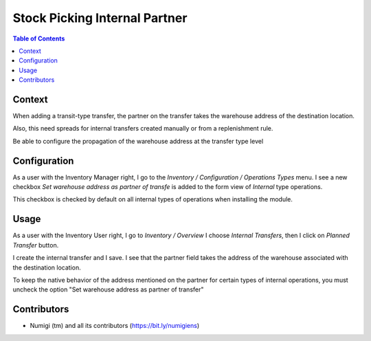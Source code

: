 Stock Picking Internal Partner
==============================

.. contents:: Table of Contents


Context
-------
When adding a transit-type transfer, the partner on the transfer takes the warehouse address of the destination location.

Also, this need spreads for internal transfers created manually or from a replenishment rule.

Be able to configure the propagation of the warehouse address at the transfer type level

Configuration
-------------

As a user with the Inventory Manager right, I go to the `Inventory / Configuration / Operations Types` menu.
I see a new checkbox `Set warehouse address as partner of transfe` is added to the form view of `Internal` type operations.

This checkbox is checked by default on all internal types of operations when installing the module.

.. image:: static/description/warehouse_as_partner_config.png

Usage
-----

As a user with the Inventory User right, I go to `Inventory / Overview`
I choose `Internal Transfers`, then I click on `Planned Transfer` button.

.. image:: static/description/create_internal_transfer.png

I create the internal transfer and I save.
I see that the partner field takes the address of the warehouse associated with the destination location.

.. image:: static/description/internal_transfer_with_warehouse_address.png

To keep the native behavior of the address mentioned on the partner for certain types of internal operations,
you must uncheck the option "Set warehouse address as partner of transfer"

Contributors
------------
* Numigi (tm) and all its contributors (https://bit.ly/numigiens)
